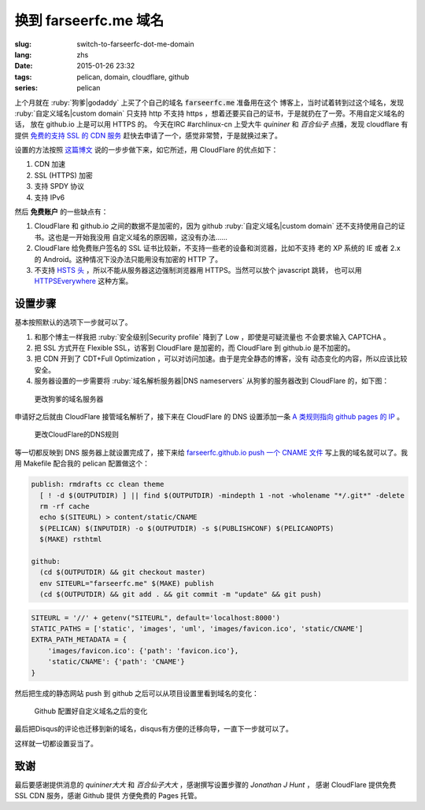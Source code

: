 换到 farseerfc.me 域名
=======================================

:slug: switch-to-farseerfc-dot-me-domain
:lang: zhs
:date: 2015-01-26 23:32
:tags: pelican, domain, cloudflare, github
:series: pelican

上个月就在 :ruby:`狗爹|godaddy` 上买了个自己的域名 :code:`farseerfc.me` 准备用在这个
博客上，当时试着转到过这个域名，发现 :ruby:`自定义域名|custom domain` 
只支持 http 不支持 https ，想着还要买自己的证书，于是就扔在了一旁。不用自定义域名的话，
放在 github.io 上是可以用 HTTPS 的。
今天在IRC #archlinux-cn 上受大牛 *quininer* 和 *百合仙子* 点播，发现 cloudflare 有提供
`免费的支持 SSL 的 CDN 服务 <https://blog.cloudflare.com/introducing-universal-ssl/>`_
赶快去申请了一个，感觉非常赞，于是就换过来了。

设置的方法按照 `这篇博文 <https://me.net.nz/blog/github-pages-secure-with-cloudflare/>`_
说的一步步做下来，如它所述，用 CloudFlare 的优点如下：

#. CDN 加速
#. SSL (HTTPS) 加密
#. 支持 SPDY 协议
#. 支持 IPv6 

然后 **免费账户** 的一些缺点有：

#. CloudFlare 和 github.io 之间的数据不是加密的，因为 github
   :ruby:`自定义域名|custom domain` 还不支持使用自己的证书。这也是一开始我没用
   自定义域名的原因嘛，这没有办法……
#. CloudFlare 给免费账户签名的 SSL 证书比较新，不支持一些老的设备和浏览器，比如不支持
   老的 XP 系统的 IE 或者 2.x 的 Android。这种情况下没办法只能用没有加密的 HTTP 了。
#. 不支持 `HSTS 头 <https://en.wikipedia.org/wiki/HTTP_Strict_Transport_Security>`_
   ，所以不能从服务器这边强制浏览器用 HTTPS。当然可以放个 javascript 跳转，
   也可以用 `HTTPSEverywhere <https://www.eff.org/https-everywhere>`_ 这种方案。


设置步骤 
~~~~~~~~~~~~~~~~~~~~~~~~~~~~~~~~~~~~~~~~~~~~~~~~~~~~~~~~~~~~~~

基本按照默认的选项下一步就可以了。

#. 和那个博主一样我把 :ruby:`安全级别|Security profile` 降到了 Low ，即使是可疑流量也
   不会要求输入 CAPTCHA 。
#. 把 SSL 方式开在 Flexible SSL，访客到 CloudFlare 是加密的，而 CloudFlare 到 
   github.io 是不加密的。
#. 把 CDN 开到了 CDT+Full Optimization ，可以对访问加速。由于是完全静态的博客，没有
   动态变化的内容，所以应该比较安全。
#. 服务器设置的一步需要将 :ruby:`域名解析服务器|DNS nameservers` 从狗爹的服务器改到
   CloudFlare 的，如下图：

.. figure:: {filename}/images/godaddy.png
    :alt: 更改狗爹的域名服务器

    更改狗爹的域名服务器

申请好之后就由 CloudFlare 接管域名解析了，接下来在 CloudFlare 的 DNS 设置添加一条
`A 类规则指向 github pages 的 IP <https://help.github.com/articles/tips-for-configuring-an-a-record-with-your-dns-provider/>`_ 。

.. figure:: {filename}/images/cloudflaredns.png
    :alt: 更改CloudFlare的DNS规则

    更改CloudFlare的DNS规则

等一切都反映到 DNS 服务器上就设置完成了，接下来给 
`farseerfc.github.io push 一个 CNAME 文件 <https://help.github.com/articles/adding-a-cname-file-to-your-repository/>`_
写上我的域名就可以了。我用 Makefile 配合我的 pelican 配置做这个：

.. code-block:: Makefile

    publish: rmdrafts cc clean theme
      [ ! -d $(OUTPUTDIR) ] || find $(OUTPUTDIR) -mindepth 1 -not -wholename "*/.git*" -delete
      rm -rf cache
      echo $(SITEURL) > content/static/CNAME
      $(PELICAN) $(INPUTDIR) -o $(OUTPUTDIR) -s $(PUBLISHCONF) $(PELICANOPTS)
      $(MAKE) rsthtml

    github:
      (cd $(OUTPUTDIR) && git checkout master)
      env SITEURL="farseerfc.me" $(MAKE) publish
      (cd $(OUTPUTDIR) && git add . && git commit -m "update" && git push)

.. code-block:: python

    SITEURL = '//' + getenv("SITEURL", default='localhost:8000')
    STATIC_PATHS = ['static', 'images', 'uml', 'images/favicon.ico', 'static/CNAME']
    EXTRA_PATH_METADATA = {
        'images/favicon.ico': {'path': 'favicon.ico'},
        'static/CNAME': {'path': 'CNAME'}
    }

然后把生成的静态网站 push 到 github 之后可以从项目设置里看到域名的变化：

.. figure:: {filename}/images/githubdomain.png
    :alt: Github 配置好自定义域名之后的变化

    Github 配置好自定义域名之后的变化

最后把Disqus的评论也迁移到新的域名，disqus有方便的迁移向导，一直下一步就可以了。

这样就一切都设置妥当了。

致谢
~~~~~~~~~~~~~~~~~~~~~~~~~~~~~~~~~~~~~~~~~~~~~~~~~~~~~~~~~~~~~~

最后要感谢提供消息的 *quininer大大* 和 *百合仙子大大* ，感谢撰写设置步骤的
*Jonathan J Hunt* ， 感谢 CloudFlare 提供免费 SSL CDN 服务，感谢 Github 提供
方便免费的 Pages 托管。